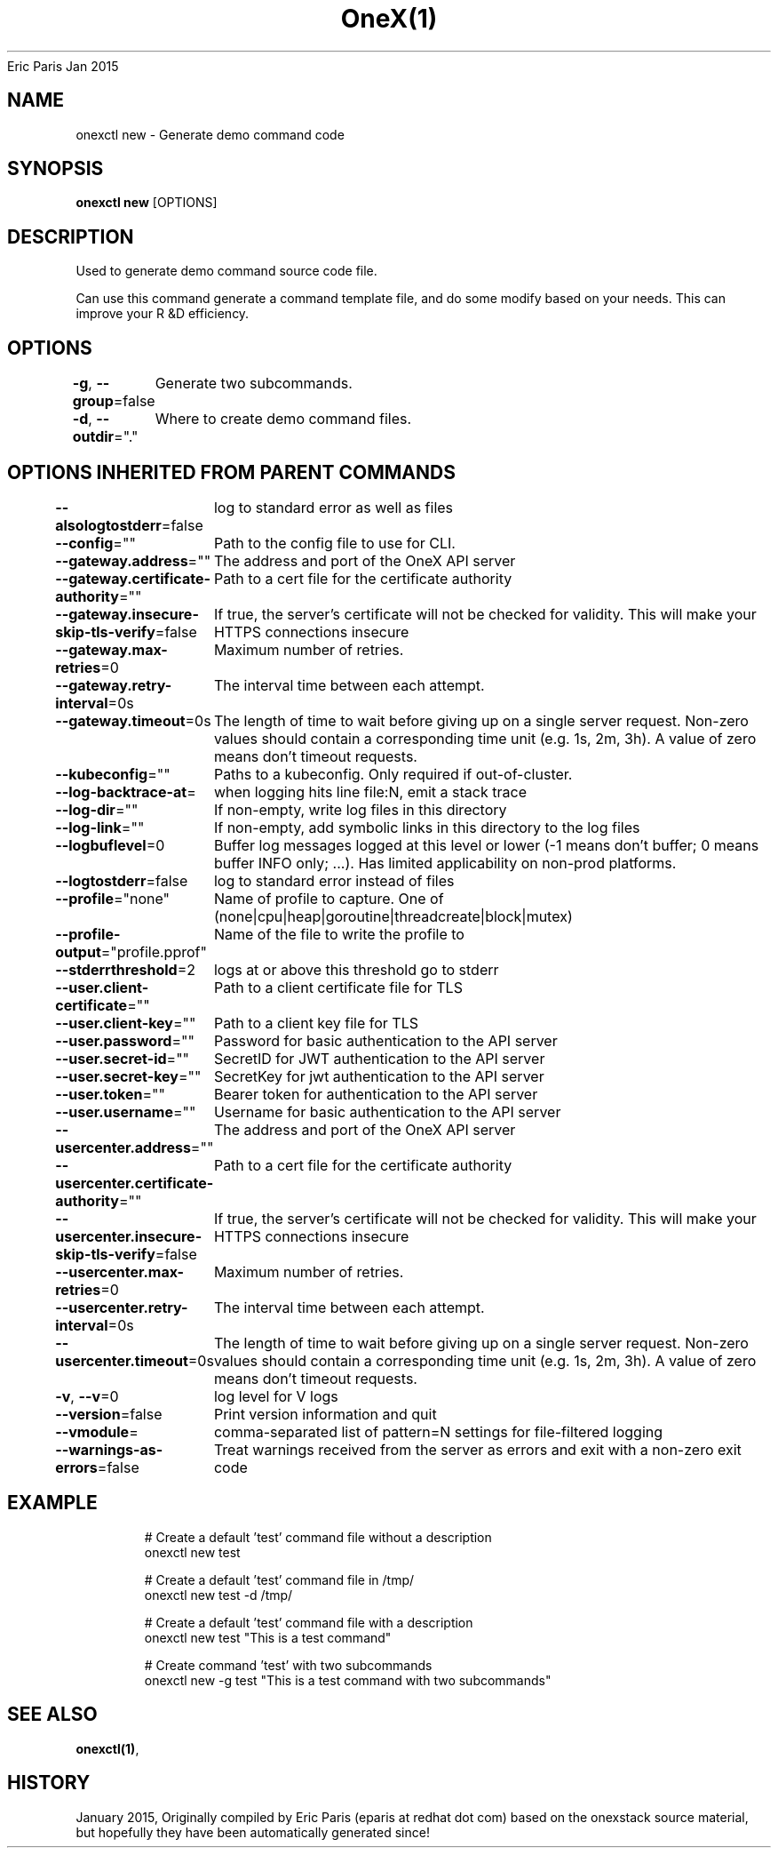 .nh
.TH OneX(1) onex User Manuals
Eric Paris
Jan 2015

.SH NAME
.PP
onexctl new - Generate demo command code


.SH SYNOPSIS
.PP
\fBonexctl new\fP [OPTIONS]


.SH DESCRIPTION
.PP
Used to generate demo command source code file.

.PP
Can use this command generate a command template file, and do some modify based on your needs. This can improve your R &D efficiency.


.SH OPTIONS
.PP
\fB-g\fP, \fB--group\fP=false
	Generate two subcommands.

.PP
\fB-d\fP, \fB--outdir\fP="."
	Where to create demo command files.


.SH OPTIONS INHERITED FROM PARENT COMMANDS
.PP
\fB--alsologtostderr\fP=false
	log to standard error as well as files

.PP
\fB--config\fP=""
	Path to the config file to use for CLI.

.PP
\fB--gateway.address\fP=""
	The address and port of the OneX API server

.PP
\fB--gateway.certificate-authority\fP=""
	Path to a cert file for the certificate authority

.PP
\fB--gateway.insecure-skip-tls-verify\fP=false
	If true, the server's certificate will not be checked for validity. This will make your HTTPS connections insecure

.PP
\fB--gateway.max-retries\fP=0
	Maximum number of retries.

.PP
\fB--gateway.retry-interval\fP=0s
	The interval time between each attempt.

.PP
\fB--gateway.timeout\fP=0s
	The length of time to wait before giving up on a single server request. Non-zero values should contain a corresponding time unit (e.g. 1s, 2m, 3h). A value of zero means don't timeout requests.

.PP
\fB--kubeconfig\fP=""
	Paths to a kubeconfig. Only required if out-of-cluster.

.PP
\fB--log-backtrace-at\fP=
	when logging hits line file:N, emit a stack trace

.PP
\fB--log-dir\fP=""
	If non-empty, write log files in this directory

.PP
\fB--log-link\fP=""
	If non-empty, add symbolic links in this directory to the log files

.PP
\fB--logbuflevel\fP=0
	Buffer log messages logged at this level or lower (-1 means don't buffer; 0 means buffer INFO only; ...). Has limited applicability on non-prod platforms.

.PP
\fB--logtostderr\fP=false
	log to standard error instead of files

.PP
\fB--profile\fP="none"
	Name of profile to capture. One of (none|cpu|heap|goroutine|threadcreate|block|mutex)

.PP
\fB--profile-output\fP="profile.pprof"
	Name of the file to write the profile to

.PP
\fB--stderrthreshold\fP=2
	logs at or above this threshold go to stderr

.PP
\fB--user.client-certificate\fP=""
	Path to a client certificate file for TLS

.PP
\fB--user.client-key\fP=""
	Path to a client key file for TLS

.PP
\fB--user.password\fP=""
	Password for basic authentication to the API server

.PP
\fB--user.secret-id\fP=""
	SecretID for JWT authentication to the API server

.PP
\fB--user.secret-key\fP=""
	SecretKey for jwt authentication to the API server

.PP
\fB--user.token\fP=""
	Bearer token for authentication to the API server

.PP
\fB--user.username\fP=""
	Username for basic authentication to the API server

.PP
\fB--usercenter.address\fP=""
	The address and port of the OneX API server

.PP
\fB--usercenter.certificate-authority\fP=""
	Path to a cert file for the certificate authority

.PP
\fB--usercenter.insecure-skip-tls-verify\fP=false
	If true, the server's certificate will not be checked for validity. This will make your HTTPS connections insecure

.PP
\fB--usercenter.max-retries\fP=0
	Maximum number of retries.

.PP
\fB--usercenter.retry-interval\fP=0s
	The interval time between each attempt.

.PP
\fB--usercenter.timeout\fP=0s
	The length of time to wait before giving up on a single server request. Non-zero values should contain a corresponding time unit (e.g. 1s, 2m, 3h). A value of zero means don't timeout requests.

.PP
\fB-v\fP, \fB--v\fP=0
	log level for V logs

.PP
\fB--version\fP=false
	Print version information and quit

.PP
\fB--vmodule\fP=
	comma-separated list of pattern=N settings for file-filtered logging

.PP
\fB--warnings-as-errors\fP=false
	Treat warnings received from the server as errors and exit with a non-zero exit code


.SH EXAMPLE
.PP
.RS

.nf
  # Create a default 'test' command file without a description
  onexctl new test
  
  # Create a default 'test' command file in /tmp/
  onexctl new test -d /tmp/
  
  # Create a default 'test' command file with a description
  onexctl new test "This is a test command"
  
  # Create command 'test' with two subcommands
  onexctl new -g test "This is a test command with two subcommands"

.fi
.RE


.SH SEE ALSO
.PP
\fBonexctl(1)\fP,


.SH HISTORY
.PP
January 2015, Originally compiled by Eric Paris (eparis at redhat dot com) based on the onexstack source material, but hopefully they have been automatically generated since!
